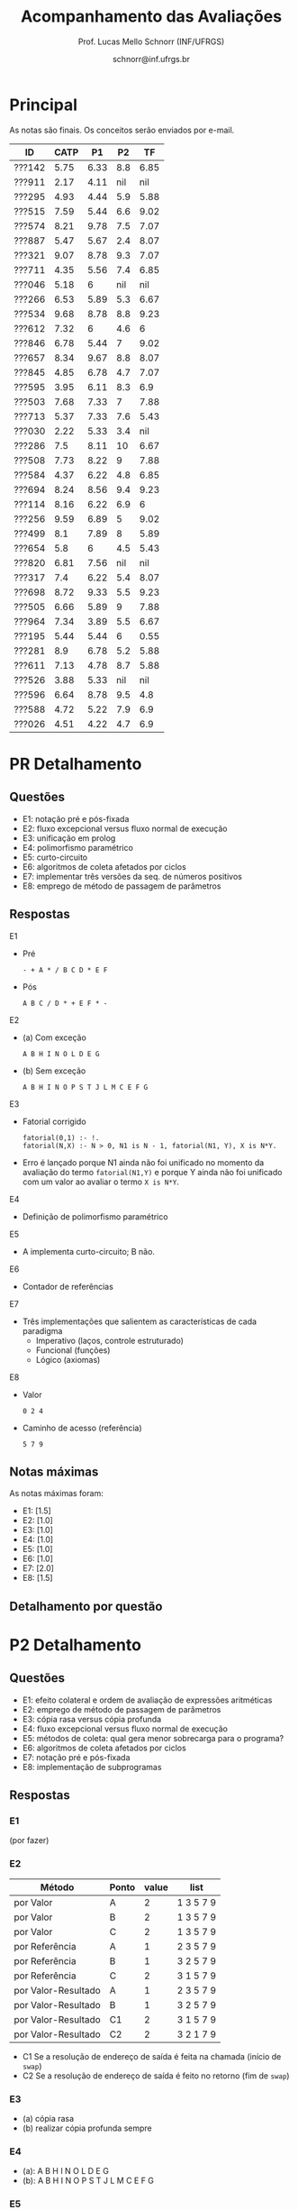 # -*- coding: utf-8 -*-
# -*- mode: org -*-

#+Title: Acompanhamento das Avaliações
#+Author: Prof. Lucas Mello Schnorr (INF/UFRGS)
#+Date: schnorr@inf.ufrgs.br

#+LATEX_CLASS: article
#+LATEX_CLASS_OPTIONS: [10pt, a4paper]
#+LATEX_HEADER: \usepackage{color}
#+LATEX_HEADER: \usepackage[utf8]{inputenc}
#+LATEX_HEADER: \usepackage[T1]{fontenc}
#+LATEX_HEADER: \usepackage[margin=1cm]{geometry}

#+OPTIONS: toc:nil
#+STARTUP: overview indent
#+TAGS: Lucas(L) noexport(n) deprecated(d)
#+EXPORT_SELECT_TAGS: export
#+EXPORT_EXCLUDE_TAGS: noexport

* Principal

As notas são finais. Os conceitos serão enviados por e-mail.

| ID     | CATP |   P1 |  P2 |   TF |
|--------+------+------+-----+------|
| ???142 | 5.75 | 6.33 | 8.8 | 6.85 |
| ???911 | 2.17 | 4.11 | nil |  nil |
| ???295 | 4.93 | 4.44 | 5.9 | 5.88 |
| ???515 | 7.59 | 5.44 | 6.6 | 9.02 |
| ???574 | 8.21 | 9.78 | 7.5 | 7.07 |
| ???887 | 5.47 | 5.67 | 2.4 | 8.07 |
| ???321 | 9.07 | 8.78 | 9.3 | 7.07 |
| ???711 | 4.35 | 5.56 | 7.4 | 6.85 |
| ???046 | 5.18 |    6 | nil |  nil |
| ???266 | 6.53 | 5.89 | 5.3 | 6.67 |
| ???534 | 9.68 | 8.78 | 8.8 | 9.23 |
| ???612 | 7.32 |    6 | 4.6 |    6 |
| ???846 | 6.78 | 5.44 |   7 | 9.02 |
| ???657 | 8.34 | 9.67 | 8.8 | 8.07 |
| ???845 | 4.85 | 6.78 | 4.7 | 7.07 |
| ???595 | 3.95 | 6.11 | 8.3 |  6.9 |
| ???503 | 7.68 | 7.33 |   7 | 7.88 |
| ???713 | 5.37 | 7.33 | 7.6 | 5.43 |
| ???030 | 2.22 | 5.33 | 3.4 |  nil |
| ???286 |  7.5 | 8.11 |  10 | 6.67 |
| ???508 | 7.73 | 8.22 |   9 | 7.88 |
| ???584 | 4.37 | 6.22 | 4.8 | 6.85 |
| ???694 | 8.24 | 8.56 | 9.4 | 9.23 |
| ???114 | 8.16 | 6.22 | 6.9 |    6 |
| ???256 | 9.59 | 6.89 |   5 | 9.02 |
| ???499 |  8.1 | 7.89 |   8 | 5.89 |
| ???654 |  5.8 |    6 | 4.5 | 5.43 |
| ???820 | 6.81 | 7.56 | nil |  nil |
| ???317 |  7.4 | 6.22 | 5.4 | 8.07 |
| ???698 | 8.72 | 9.33 | 5.5 | 9.23 |
| ???505 | 6.66 | 5.89 |   9 | 7.88 |
| ???964 | 7.34 | 3.89 | 5.5 | 6.67 |
| ???195 | 5.44 | 5.44 |   6 | 0.55 |
| ???281 |  8.9 | 6.78 | 5.2 | 5.88 |
| ???611 | 7.13 | 4.78 | 8.7 | 5.88 |
| ???526 | 3.88 | 5.33 | nil |  nil |
| ???596 | 6.64 | 8.78 | 9.5 |  4.8 |
| ???588 | 4.72 | 5.22 | 7.9 |  6.9 |
| ???026 | 4.51 | 4.22 | 4.7 |  6.9 |

* PR Detalhamento
** Questões

- E1: notação pré e pós-fixada
- E2: fluxo excepcional versus fluxo normal de execução
- E3: unificação em prolog
- E4: polimorfismo paramétrico
- E5: curto-circuito
- E6: algoritmos de coleta afetados por ciclos
- E7: implementar três versões da seq. de números positivos
- E8: emprego de método de passagem de parâmetros

** Respostas

E1
- Pré
  #+BEGIN_EXAMPLE
  - + A * / B C D * E F
  #+END_EXAMPLE
- Pós
  #+BEGIN_EXAMPLE
  A B C / D * + E F * -
  #+END_EXAMPLE

E2
- (a) Com exceção
  #+BEGIN_EXAMPLE
  A B H I N O L D E G
  #+END_EXAMPLE
- (b) Sem exceção
  #+BEGIN_EXAMPLE
  A B H I N O P S T J L M C E F G
  #+END_EXAMPLE

E3
- Fatorial corrigido
  #+BEGIN_EXAMPLE
  fatorial(0,1) :- !.
  fatorial(N,X) :- N > 0, N1 is N - 1, fatorial(N1, Y), X is N*Y.
  #+END_EXAMPLE
- Erro é lançado porque N1 ainda não foi unificado no momento da
  avaliação do termo =fatorial(N1,Y)= e porque Y ainda não foi unificado
  com um valor ao avaliar o termo =X is N*Y=.

E4
- Definição de polimorfismo paramétrico

E5
- A implementa curto-circuito; B não.

E6
- Contador de referências

E7
- Três implementações que salientem as características de cada paradigma
  - Imperativo (laços, controle estruturado)
  - Funcional (funções)
  - Lógico (axiomas)

E8
- Valor
  #+BEGIN_EXAMPLE
  0 2 4
  #+END_EXAMPLE
- Caminho de acesso (referência)
  #+BEGIN_EXAMPLE
  5 7 9
  #+END_EXAMPLE

** Notas máximas

As notas máximas foram:

- E1: [1.5]
- E2: [1.0]
- E3: [1.0]
- E4: [1.0]
- E5: [1.0]
- E6: [1.0]
- E7: [2.0]
- E8: [1.5]

** Detalhamento por questão
* P2 Detalhamento
** Questões

- E1: efeito colateral e ordem de avaliação de expressões aritméticas
- E2: emprego de método de passagem de parâmetros
- E3: cópia rasa versus cópia profunda
- E4: fluxo excepcional versus fluxo normal de execução
- E5: métodos de coleta: qual gera menor sobrecarga para o programa?
- E6: algoritmos de coleta afetados por ciclos
- E7: notação pré e pós-fixada
- E8: implementação de subprogramas

** Respostas
*** E1

(por fazer)

*** E2 

| Método              | Ponto | value | list      |
|---------------------+-------+-------+-----------|
| por Valor           | A     |     2 | 1 3 5 7 9 |
| por Valor           | B     |     2 | 1 3 5 7 9 |
| por Valor           | C     |     2 | 1 3 5 7 9 |
|---------------------+-------+-------+-----------|
| por Referência      | A     |     1 | 2 3 5 7 9 |
| por Referência      | B     |     1 | 3 2 5 7 9 |
| por Referência      | C     |     2 | 3 1 5 7 9 |
|---------------------+-------+-------+-----------|
| por Valor-Resultado | A     |     1 | 2 3 5 7 9 |
| por Valor-Resultado | B     |     1 | 3 2 5 7 9 |
| por Valor-Resultado | C1    |     2 | 3 1 5 7 9 |
| por Valor-Resultado | C2    |     2 | 3 2 1 7 9 |

- C1 Se a resolução de endereço de saída é feita na chamada (início de =swap=)
- C2 Se a resolução de endereço de saída é feito no retorno (fim de =swap=)

*** E3

- (a) cópia rasa
- (b) realizar cópia profunda sempre

*** E4

- (a): A B H I N O L D E G
- (b): A B H I N O P S T J L M C E F G

*** E5

Coleção de gerações, pois este método particiona o monte em pedaços
menores, aplicando pare e copia sobre uma fatia potencialmente da
metade do monte.

*** E6

- Contador de referências

*** E7

Expressão infixada original:

A + B / C * D - E * F

Árvore correspondente com regras tradicionais
- de associatividade a esquerda
- e precedência matemática

#+BEGIN_EXAMPLE
      -
     / \
    /   \
   /     *
  +     / \
 / \   E   F
A   \
     *
    / \
   /   D
  / \
 B   C
#+END_EXAMPLE

Pré-fixada correta: - + A * / B C D * E F
Pós-fixada correta: A B C / D * + E F * -

Ordem de avaliação:
1. Divide B e C
2. Multiplica 1 com D
3. Soma A com 2
4. Multiplica E F
5. Subtrai 4 de 3

*** E8

(por completar)

(b)
  foo
  a fp + 0
  b fp + 4
  x fp + 8

  main
  a fp + 0
  x fp + 4

** Notas máximas

As notas máximas foram:

- E1: [1.5]
- E2: [1.5]
- E3: [1.0]
- E4: [1.0]
- E5: [1.0]
- E6: [1.0]
- E7: [1.5]
- E8: [1.5]

** Detalhamento por questão

| ID     |  E1 |  E2 |  E3 |  E4 |  E5 |  E6 |  E7 |  E8 |
|--------+-----+-----+-----+-----+-----+-----+-----+-----|
| ???142 | 1.5 | 1.5 |   0 |   1 |   1 |   1 | 1.5 | 1.3 |
| ???911 | nil | nil | nil | nil | nil | nil | nil | nil |
| ???295 | 1.5 |   1 |   0 | 0.6 |   0 |   0 | 1.5 | 1.3 |
| ???515 | 1.5 | 1.5 |   1 | 0.3 | 0.5 |   0 | 0.8 |   1 |
| ???574 | 1.5 |   1 |   1 |   1 |   0 |   0 | 1.5 | 1.5 |
| ???887 | 0.8 |   1 |   0 | 0.3 |   0 |   0 |   0 | 0.3 |
| ???321 | 1.5 | 1.5 |   1 | 0.8 |   1 |   1 | 1.5 |   1 |
| ???711 |   1 | 1.5 |   0 | 0.1 | 0.8 |   1 | 1.5 | 1.5 |
| ???046 | nil | nil | nil | nil | nil | nil | nil | nil |
| ???266 |   1 |   1 | 0.5 | 0.6 |   0 |   0 | 1.5 | 0.7 |
| ???534 | 1.5 |   1 |   1 | 0.3 |   1 |   1 | 1.5 | 1.5 |
| ???612 | 1.5 |   1 |   0 | 0.6 |   0 |   1 |   0 | 0.5 |
| ???846 | 1.5 |   1 |   1 |   0 |   0 |   1 | 1.5 |   1 |
| ???657 | 1.5 | 1.5 |   1 | 0.8 |   1 |   1 | 1.5 | 0.5 |
| ???845 | 1.5 | 1.5 | 0.2 |   0 |   0 |   0 |   0 | 1.5 |
| ???595 | 1.5 | 1.5 |   0 |   1 |   1 |   1 | 1.5 | 0.8 |
| ???503 | 1.5 | 0.5 |   0 |   1 |   1 |   1 | 1.5 | 0.5 |
| ???713 | 1.5 |   1 | 0.5 |   1 |   1 |   1 | 0.8 | 0.8 |
| ???030 |   1 |   1 | 0.5 | 0.5 |   0 |   0 |   0 | 0.4 |
| ???286 | 1.5 | 1.5 |   1 |   1 |   1 |   1 | 1.5 | 1.5 |
| ???508 |   1 | 1.5 | 0.5 |   1 |   1 |   1 | 1.5 | 1.5 |
| ???679 | nil | nil | nil | nil | nil | nil | nil | nil |
| ???584 | 1.5 |   1 |   0 | 0.9 |   0 |   0 |   0 | 1.4 |
| ???694 |   1 | 1.5 |   1 | 0.9 |   1 |   1 | 1.5 | 1.5 |
| ???114 | 1.5 |   1 |   0 | 0.9 |   1 |   1 |   0 | 1.5 |
| ???256 |   1 | 1.5 |   1 |   1 |   0 |   0 |   0 | 0.5 |
| ???499 | 1.5 |   1 |   1 |   1 |   1 |   1 |   0 | 1.5 |
| ???654 |   1 | 1.5 |   0 | 0.7 |   0 |   1 |   0 | 0.3 |
| ???820 | nil | nil | nil | nil | nil | nil | nil | nil |
| ???317 | 1.5 | 0.5 | 0.5 | 0.3 | 0.8 |   0 | 1.5 | 0.3 |
| ???698 | 1.5 |   1 |   0 |   0 |   0 |   0 | 1.5 | 1.5 |
| ???505 | 1.5 |   1 |   1 | 0.7 | 0.8 |   1 | 1.5 | 1.5 |
| ???964 |   1 |   1 |   0 |   1 |   0 |   1 |   0 | 1.5 |
| ???195 | 1.5 |   1 |   0 |   0 |   0 |   1 | 1.5 |   1 |
| ???281 |   1 |   1 |   0 | 0.7 |   1 |   0 |   0 | 1.5 |
| ???611 | 1.3 |   1 |   1 | 0.7 |   1 |   1 | 1.5 | 1.2 |
| ???526 | nil | nil | nil | nil | nil | nil | nil | nil |
| ???596 |   1 | 1.5 |   1 |   1 |   1 |   1 | 1.5 | 1.5 |
| ???588 |   1 | 1.5 | 0.5 |   1 |   1 |   1 | 1.5 | 0.4 |
| ???026 |   0 |   1 |   0 | 0.5 |   1 |   1 |   0 | 1.2 |
| ???736 | nil | nil | nil | nil | nil | nil | nil | nil |

* P1 Detalhamento
** Questões

- E1: implementar =vezes= em funcional (sem =lapply=)
- E2: implementar três versões da seq. de números positivos
- E3: Por que X = paulo aparece duas vezes? O que acontece?
- E4: Definir um predicado =ins/3= que insere elemento em lista ordenada
- E5: Informar a vinculação de cada variável e região de mem.
- E6: Espaço ocupado em memória da union
- E7: Indicar o conteúdo do monte/pilha/seg. ao atingir a linha 12
- E8: Descrever problemas com ponteiros utilizando código da E5

** Notas máximas

As notas máximas foram:

- E1: [1.0]
- E2: [2.0]
- E3: [1.0]
- E4: [1.5]
- E5: [1.0]
- E6: [0.5]
- E7: [1.0]
- E8: [1.0]

Somatório máximo é de 9 pontos. As notas finais foram portanto
sobre 9.

** Detalhamento por questão

| ID     |  E1 |  E2 |  E3 |  E4 |  E5 |  E6 |  E7 |  E8 |
|--------+-----+-----+-----+-----+-----+-----+-----+-----|
| ???142 | 0.9 | 1.4 | 0.5 |   0 | 0.9 | 0.5 |   1 | 0.5 |
| ???911 | 0.7 | 0.5 | 0.5 |   0 | 0.5 |   0 | 0.5 |   1 |
| ???295 | 0.8 | 1.4 |   1 |   0 |   0 | 0.5 |   0 | 0.3 |
| ???515 | 0.9 | 1.4 | 0.5 | 0.3 | 0.5 |   0 | 0.3 |   1 |
| ???574 | 0.9 |   2 |   1 | 1.5 |   1 | 0.5 | 0.9 |   1 |
| ???887 | 0.9 | 1.3 | 0.5 |   0 | 0.9 | 0.5 |   0 |   1 |
| ???321 |   1 |   2 | 0.5 | 1.4 |   1 |   0 |   1 |   1 |
| ???711 | 0.9 | 1.4 | 0.7 |   0 | 0.5 | 0.5 |   0 |   1 |
| ???046 | 0.9 |   2 | 0.5 |   0 | 0.5 |   0 | 0.5 |   1 |
| ???266 | 0.9 | 0.7 |   1 | 1.3 | 0.9 |   0 | 0.5 |   0 |
| ???534 |   1 |   2 |   1 | 1.5 |   1 |   0 |   1 | 0.4 |
| ???612 |   1 | 1.4 |   1 |   0 | 0.5 |   0 | 0.7 | 0.8 |
| ???846 |   1 | 1.6 | 0.5 |   0 |   0 | 0.5 | 0.5 | 0.8 |
| ???657 |   1 |   2 |   1 |   0 |   1 | 0.5 |   1 | 0.7 |
| ???845 | 0.9 | 1.4 | 0.5 |   0 |   1 | 0.5 |   1 | 0.8 |
| ???595 |   1 | 1.5 | 0.5 | 0.5 | 0.5 |   0 | 0.5 |   1 |
| ???503 | 0.9 | 1.4 |   1 |   0 | 0.9 | 0.5 |   1 | 0.9 |
| ???713 | 0.9 | 1.9 | 0.6 |   0 |   1 | 0.5 | 0.9 | 0.8 |
| ???030 |   1 | 0.3 | 0.5 |   0 |   1 | 0.5 | 0.5 | 0.8 |
| ???286 |   1 | 1.4 |   0 | 1.5 | 0.9 | 0.5 |   1 |   1 |
| ???508 | 0.5 | 1.4 | 0.5 | 1.5 |   1 | 0.5 |   1 |   1 |
| ???679 | nil | nil | nil | nil | nil | nil | nil | nil |
| ???584 |   1 | 1.9 | 0.5 |   0 | 0.9 | 0.5 | 0.5 | 0.3 |
| ???694 |   1 | 1.4 |   1 | 1.5 |   1 | 0.5 |   1 | 0.3 |
| ???114 |   1 | 1.4 | 0.5 |   0 | 0.5 | 0.5 |   1 | 0.7 |
| ???256 | 0.9 |   2 | 0.5 |   0 |   1 | 0.2 |   1 | 0.6 |
| ???499 | 0.9 | 1.4 | 0.5 | 1.5 |   1 | 0.2 |   1 | 0.6 |
| ???654 |   1 | 1.4 | 0.5 |   0 | 0.5 | 0.5 |   1 | 0.5 |
| ???820 | 0.9 |   2 | 0.5 | 0.8 |   1 | 0.1 | 0.5 |   1 |
| ???317 |   1 | 1.4 | 0.5 |   0 |   1 | 0.5 |   1 | 0.2 |
| ???698 |   1 |   2 | 0.5 | 1.4 |   1 | 0.5 |   1 |   1 |
| ???505 |   1 | 1.4 | 0.5 |   0 | 0.5 | 0.5 |   1 | 0.4 |
| ???964 | 0.9 | 1.4 | 0.2 |   0 | 0.5 |   0 | 0.5 |   0 |
| ???195 | 0.9 | 1.4 | 0.5 |   0 | 0.9 | 0.5 |   0 | 0.7 |
| ???281 |   1 | 1.4 |   1 |   0 | 0.9 |   0 |   1 | 0.8 |
| ???611 | 0.9 | 1.4 |   1 |   0 |   1 |   0 |   0 |   0 |
| ???526 | 0.9 | 0.6 |   1 |   0 | 0.5 | 0.5 |   1 | 0.3 |
| ???596 | 0.9 |   2 |   1 | 1.5 |   1 |   0 |   1 | 0.5 |
| ???588 | 0.9 | 1.4 |   0 |   0 |   1 | 0.5 | 0.9 |   0 |
| ???026 |   0 |   2 |   0 |   0 | 0.5 |   0 |   1 | 0.3 |
| ???736 | nil | nil | nil | nil | nil | nil | nil | nil |
